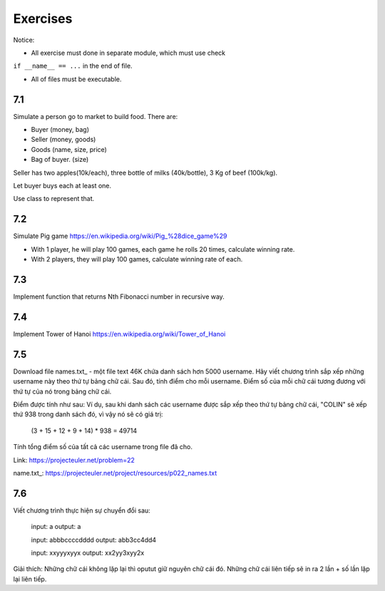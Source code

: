 Exercises
=========

Notice:

- All exercise must done in separate module, which must use check
``if __name__ == ...`` in the end of file.

- All of files must be executable.

7.1
---

Simulate a person go to market to build food. There are:

- Buyer (money, bag)
- Seller (money, goods)
- Goods (name, size, price)
- Bag of buyer. (size)

Seller has two apples(10k/each), three bottle of milks
(40k/bottle), 3 Kg of beef (100k/kg).

Let buyer buys each at least one.

Use class to represent that.

7.2
---

Simulate Pig game https://en.wikipedia.org/wiki/Pig_%28dice_game%29

- With 1 player, he will play 100 games, each game he rolls 20 times, calculate winning rate.

- With 2 players, they will play 100 games, calculate winning rate of each.

7.3
---

Implement function that returns Nth Fibonacci number in recursive way.

7.4
---

Implement Tower of Hanoi https://en.wikipedia.org/wiki/Tower_of_Hanoi



7.5
---

Download file names.txt_ - một file text 46K chứa danh sách hơn 5000 username.
Hãy viết chương trình sắp xếp những username này theo thứ tự bảng chữ cái. Sau
đó, tính điểm cho mỗi username. Điểm số của mỗi chữ cái tương đương với thứ tự
của nó trong bảng chữ cái.

Điểm được tính như sau:
Ví dụ, sau khi danh sách các username được sắp xếp theo thứ tự bảng chữ cái,
"COLIN" sẽ xếp thứ 938 trong danh sách đó, vì vậy nó sẽ có giá trị:

  (3 + 15 + 12 + 9 + 14) * 938 = 49714

Tính tổng điểm số của tất cả các username trong file đã cho.

Link:  https://projecteuler.net/problem=22

name.txt_: https://projecteuler.net/project/resources/p022_names.txt

7.6
---

Viết chương trình thực hiện sự chuyển đổi sau:

  input: a
  output: a

  input: abbbccccdddd
  output: abb3cc4dd4

  input: xxyyyxyyx
  output: xx2yy3xyy2x

Giải thích: Những chữ cái không lặp lại thì oputut giữ nguyên chữ cái đó. Những
chữ cái liên tiếp sẽ in ra 2 lần + số lần lặp lại liên tiếp.